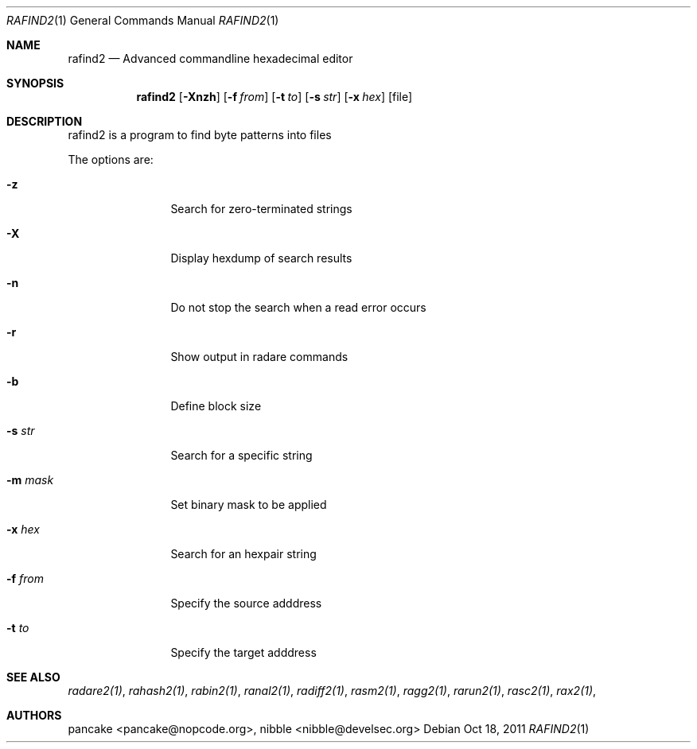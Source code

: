 .Dd Oct 18, 2011
.Dt RAFIND2 1
.Os
.Sh NAME
.Nm rafind2
.Nd Advanced commandline hexadecimal editor
.Sh SYNOPSIS
.Nm rafind2
.Op Fl Xnzh
.Op Fl f Ar from
.Op Fl t Ar to
.Op Fl s Ar str
.Op Fl x Ar hex
.Op file
.Sh DESCRIPTION
rafind2 is a program to find byte patterns into files
.Pp
The options are:
.Bl -tag -width Fl
.It Fl z
Search for zero-terminated strings
.It Fl X
Display hexdump of search results
.It Fl n
Do not stop the search when a read error occurs
.It Fl r
Show output in radare commands
.It Fl b
Define block size
.It Fl s Ar str
Search for a specific string
.It Fl m Ar mask
Set binary mask to be applied
.It Fl x Ar hex
Search for an hexpair string
.It Fl f Ar from
Specify the source adddress
.It Fl t Ar to
Specify the target adddress
.El
.Sh SEE ALSO
.Pp
.Xr radare2(1) ,
.Xr rahash2(1) ,
.Xr rabin2(1) ,
.Xr ranal2(1) ,
.Xr radiff2(1) ,
.Xr rasm2(1) ,
.Xr ragg2(1) ,
.Xr rarun2(1) ,
.Xr rasc2(1) ,
.Xr rax2(1) ,
.Sh AUTHORS
.Pp
pancake <pancake@nopcode.org>,
nibble <nibble@develsec.org>
